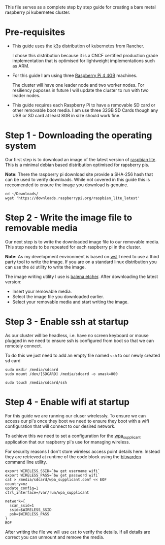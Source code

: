 #+NAME: Raspberry pi k3s cluster guide
#+AUTHOR: James Blair
#+EMAIL: mail@jamesblair.net
#+DATE: 26th October 2019


This file serves as a complete step by step guide for creating a bare
metal raspberry pi kubernetes cluster.


* Pre-requisites

 - This guide uses the [[https://k3s.io/][k3s]] distribution of kubernetes from Rancher.

   I chose this distribution because it is a CNCF certified production
   grade implementation that is optimised for lightweight implementations
   such as ARM.

 - For this guide I am using three [[https://www.pishop.us/product/raspberry-pi-4-model-b-4gb/][Raspberry Pi 4 4GB]] machines.

   The cluster will have one leader node and two worker nodes. 
   For resiliency puposes in future I will update the cluster to run
   with two leader nodes.

 - This guide requires each Raspberry Pi to have a removable SD card or
   other removable boot media.  I am use three 32GB SD Cards though any
   USB or SD card at least 8GB in size should work fine.


* Step 1 - Downloading the operating system

  Our first step is to download an image of the latest version of
  [[https://downloads.raspberrypi.org/raspbian_lite_latest][raspbian lite]].  This is a minimal debian based distribution optimised
  for rapsberry pis. 

  *Note:* There the raspberry pi download site provide a SHA-256 hash that
  can be used to verify downloads.  While not covered in this guide this
  is reccomended to ensure the image you download is genuine.

  #+NAME: Download the os image
  #+BEGIN_SRC shell
  cd ~/Downloads/
  wget 'https://downloads.raspberrypi.org/raspbian_lite_latest'
  #+END_SRC


* Step 2 - Write the image file to removable media

  Our next step is to write the downloaded image file to our removable
  media.  This step needs to be repeated for each raspberry pi in the
  cluster.

  *Note:* As my development environment is based on [[https://docs.microsoft.com/en-us/windows/wsl/about][wsl]] I need to use
  a third party tool to write the image.  If you are on a standard linux
  distribution you can use the ~dd~ utility to write the image.

  The image writing utility I use is [[https://www.balena.io/etcher/][balena etcher]].  After downloading
  the latest version:
   - Insert your removable media.
   - Select the image file you downloaded earlier.
   - Select your removable media and start writing the image.

 
* Step 3 - Enable ssh at startup

  As our cluster will be headless, i.e. have no screen keyboard or mouse
  plugged in we need to ensure ssh is configured from boot so that we can
  remotely connect.

  To do this we just need to add an empty file named ~ssh~ to our newly
  created sd card 

  #+NAME: Mount newly formatted sd card
  #+BEGIN_SRC shell
  sudo mkdir /media/sdcard
  sudo mount /dev/[SDCARD] /media/sdcard -o umask=000
  #+END_SRC


  #+NAME: Create the blank ssh file in the boot directory
  #+BEGIN_SRC shell
  sudo touch /media/sdcard/ssh
  #+END_SRC


* Step 4 - Enable wifi at startup

  For this guide we are running our cluser wirelessly.  To ensure we can
  access our pi's once they boot we need to ensure they boot with a wifi
  configuration that will connect to our desired network.

  To achieve this we need to set a configuration for the [[https://en.wikipedia.org/wiki/Wpa_supplicant][wpa_supplicant]]
  application that our raspberry pi's use for managing wireless.

  For security reasons I don't store wireless access point details here.
  Instead they are retrieved at runtime of the code block using the
  [[https://bitwarden.com/][bitwarden]] command line utility.

  #+NAME: Write the wireless configuration file
  #+BEGIN_SRC shell
  export WIRELESS_SSID=`bw get username wifi`
  export WIRELESS_PASS=`bw get password wifi`
  cat > /media/sdcard/wpa_supplicant.conf << EOF
  country=nz
  update_config=1
  ctrl_interface=/var/run/wpa_supplicant

  network={
    scan_ssid=1
    ssid=$WIRELESS_SSID
    psk=$WIRELESS_PASS
  }
  EOF  
  #+END_SRC

  After writing the file we will use ~cat~ to verify the details.
  If all details are correct you can unmount and remove the media.







